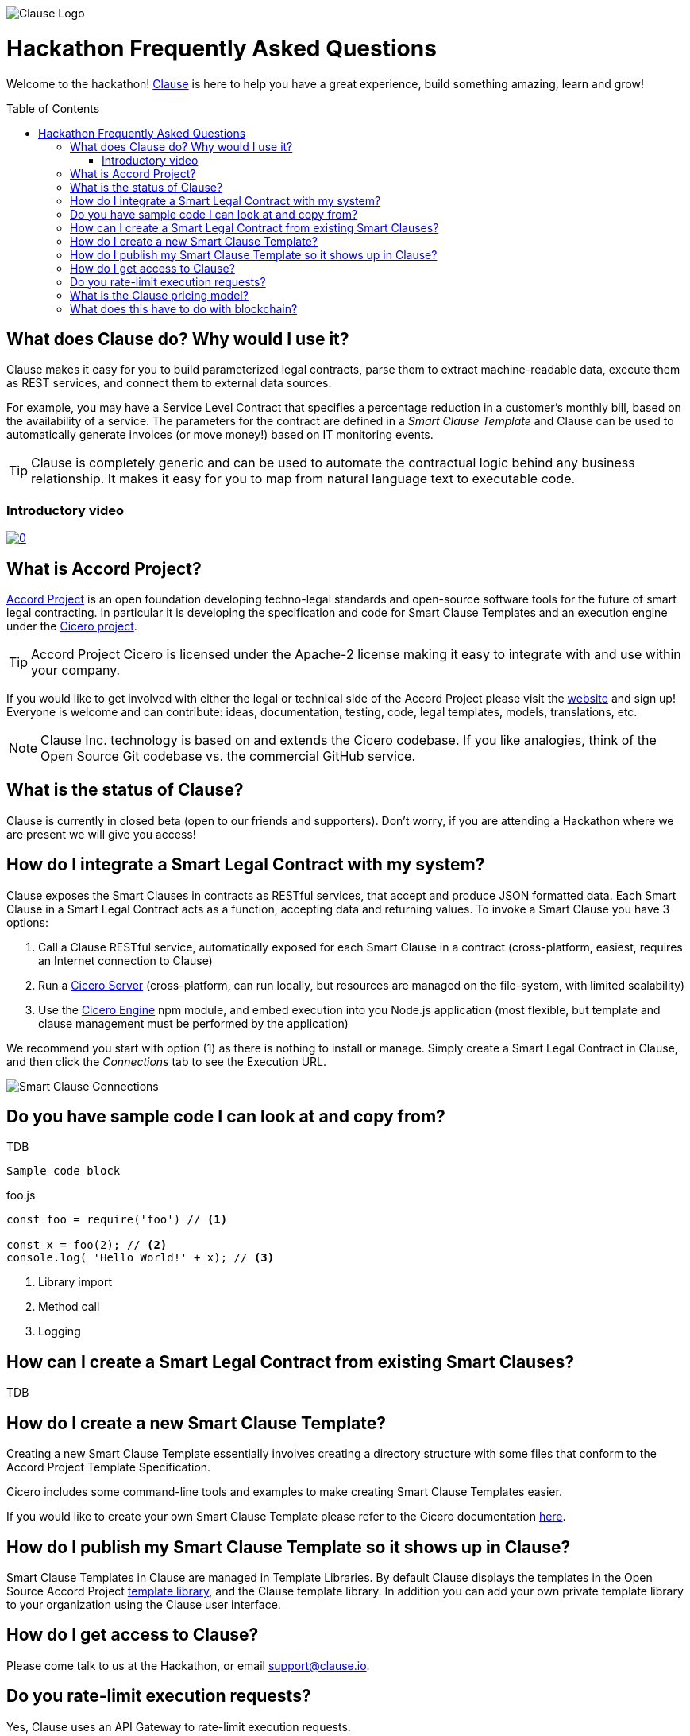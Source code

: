 :toc:
:toc-placement!:
:imagesdir: ./images
:source-highlighter: pygments
ifdef::env-github[]
:tip-caption: :bulb:
:note-caption: :information_source:
:important-caption: :heavy_exclamation_mark:
:caution-caption: :fire:
:warning-caption: :warning:
endif::[]

image::logo.png[Clause Logo]

= Hackathon Frequently Asked Questions

Welcome to the hackathon! http://clause.io[Clause] is here to help you have a great experience, build something amazing, learn and grow!

toc::[]

== What does Clause do? Why would I use it?

Clause makes it easy for you to build parameterized legal contracts, parse them to extract machine-readable data, execute them as REST services, and connect them to external data sources.

For example, you may have a Service Level Contract that specifies a percentage reduction in a customer's monthly bill, based on the availability of a service. The parameters for the contract are defined in a _Smart Clause Template_ and Clause can be used to automatically generate invoices (or move money!) based on IT monitoring events.

TIP: Clause is completely generic and can be used to automate the contractual logic behind any business relationship. It makes it easy for you to map from natural language text to executable code.

=== Introductory video

image:https://img.youtube.com/vi/cmmq-JBMbbQ/0.jpg[link="http://www.youtube.com/watch?v=cmmq-JBMbbQ"]

== What is Accord Project?

https://www.accordproject.org[Accord Project] is an open foundation developing techno-legal standards and open-source software tools for the future of smart legal contracting. In particular it is developing the specification and code for Smart Clause Templates and an execution engine under the https://github.com/accordproject/cicero[Cicero project].

TIP: Accord Project Cicero is licensed under the Apache-2 license making it easy to integrate with and use within your company.

If you would like to get involved with either the legal or technical side of the Accord Project please visit the http://accordproject.org[website] and sign up! Everyone is welcome and can contribute: ideas, documentation, testing, code, legal templates, models, translations, etc.

[NOTE]
====
Clause Inc. technology is based on and extends the Cicero codebase. If you like analogies, think of the Open Source Git codebase vs. the commercial GitHub service.
====

== What is the status of Clause?

Clause is currently in closed beta (open to our friends and supporters). Don't worry, if you are attending a Hackathon where we are present we will give you access!

== How do I integrate a Smart Legal Contract with my system?

Clause exposes the Smart Clauses in contracts as RESTful services, that accept and produce JSON formatted data. Each Smart Clause in a Smart Legal Contract acts as a function, accepting data and returning values. To invoke a Smart Clause you have 3 options:

. Call a Clause RESTful service, automatically exposed for each Smart Clause in a contract (cross-platform, easiest, requires an Internet connection to Clause)
. Run a https://github.com/accordproject/cicero/tree/master/packages/cicero-server[Cicero Server] (cross-platform, can run locally, but resources are managed on the file-system, with limited scalability)
. Use the https://github.com/accordproject/cicero/tree/master/packages/cicero-engine[Cicero Engine] npm module, and embed execution into you Node.js application (most flexible, but template and clause management must be performed by the application)

We recommend you start with option (1) as there is nothing to install or manage. Simply create a Smart Legal Contract in Clause, and then click the _Connections_ tab to see the Execution URL.

image::clause-connections.png[Smart Clause Connections]

== Do you have sample code I can look at and copy from?

TDB

....
Sample code block
....

.foo.js
[source,javascript]
----
const foo = require('foo') // <1>

const x = foo(2); // <2>
console.log( 'Hello World!' + x); // <3>
----
<1> Library import
<2> Method call
<3> Logging

== How can I create a Smart Legal Contract from existing Smart Clauses?

TDB

== How do I create a new Smart Clause Template?

Creating a new Smart Clause Template essentially involves creating a directory structure with some files that conform to the Accord Project Template Specification.

Cicero includes some command-line tools and examples to make creating Smart Clause Templates easier.

If you would like to create your own Smart Clause Template please refer to the Cicero documentation https://github.com/accordproject/cicero/blob/master/README.md[here].

== How do I publish my Smart Clause Template so it shows up in Clause?

Smart Clause Templates in Clause are managed in Template Libraries. By default Clause displays the templates in the Open Source Accord Project https://github.com/accordproject/cicero-template-library[template library], and the Clause template library. In addition you can add your own private template library to your organization using the Clause user interface.

== How do I get access to Clause?

Please come talk to us at the Hackathon, or email support@clause.io.

== Do you rate-limit execution requests?

Yes, Clause uses an API Gateway to rate-limit execution requests. 

CAUTION: For high-volume/performance scenarios please contact us at support@clause.io.

== What is the Clause pricing model?

The Clause service is currently in closed beta. We have not yet published pricing details, however we expect to use a fairly standard software-as-a-service, pay-as-you-go pricing model.

== What does this have to do with blockchain?

Clause integrates with blockchains in a variety of ways, to fulfill different scenarios:

. Contracts can be invoked from blockchains (passing data from the blockchain into the contract)
. Contracts can submit transactions to blockchains
. Contract execution can be embedded in a distributed blockchain node 
. Contract logic can be compiled for execution on the blockchain

(1) is illustrated by the https://github.com/accordproject/cicero-perishable-network[Cicero Perishable Goods Demo], which invokes an out-of-process Cicero Engine (or Clause) from https://hyperledger.github.io/composer/[Hyperledger Composer].

(2) is possible using the Clause outbound web connector, which allows contracts to call external services, for example to the https://hyperledger.github.io/composer/integrating/getting-started-rest-api[Composer REST Server].

(3) is possible for blockchains that support embedded Node.js execution and that can call the Cicero engine, for example https://jira.hyperledger.org/browse/FAB-2331[Hyperledger Fabric v1.1].

(4) is currently under development.